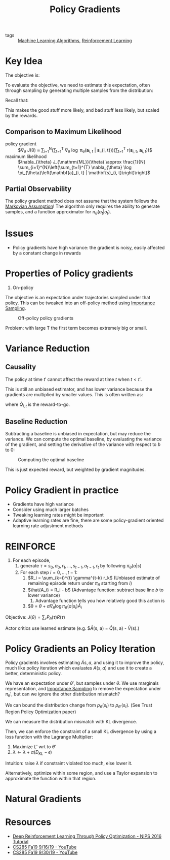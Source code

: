 :PROPERTIES:
:ID:       f90ef3b7-3d35-4af3-ba8f-00d27c6fa3c5
:END:
#+title: Policy Gradients

- tags :: [[id:fb39fedd-bece-4d0c-998d-e57d7a712408][Machine Learning Algorithms]], [[id:be63d7a1-322e-40df-a184-90ad2b8aabb4][Reinforcement Learning]]

* Key Idea

The objective is:

\begin{equation}
  \theta^{\star}=\arg \max _{\theta} E_{\tau \sim p_{\theta}(\tau)}\left[\sum_{t} r\left(\mathbf{s}_{t}, \mathbf{a}_{t}\right)\right]
\end{equation}

To evaluate the objective, we need to estimate this expectation, often
through sampling by generating multiple samples from the distribution:

\begin{equation}
  J(\theta)=E_{\tau \sim p_{\theta}(\tau)}\left[\sum_{t} r\left(\mathbf{s}_{t}, \mathbf{a}_{t}\right)\right] \approx \frac{1}{N} \sum_{i} \sum_{t} r\left(\mathbf{s}_{i, t}, \mathbf{a}_{i, t}\right)
\end{equation}

Recall that:

\begin{equation}
  \nabla_{\theta} J(\theta) \approx \frac{1}{N} \sum_{i=1}^{N} \underbrace{\nabla_{\theta} \log \pi_{\theta}\left(\tau_{i}\right)}_{\sum_{t=1}^{T} \nabla_{\theta} \log _{\theta} \pi_{\theta}\left(\mathbf{a}_{i, t} | \mathbf{s}_{i, t}\right)}r\left(\tau_{i}\right)
\end{equation}

This makes the good stuff more likely, and bad stuff less likely, but
scaled by the rewards.

** Comparison to Maximum Likelihood

- policy gradient :: $\nabla_{\theta} J(\theta) \approx \frac{1}{N}
  \sum_{i=1}^{N}\left(\sum_{t=1}^{T} \nabla_{\theta} \log
  \pi_{\theta}\left(\mathbf{a}_{i, t} | \mathbf{s}_{i,
  t}\right)\right)\left(\sum_{t=1}^{T} r\left(\mathbf{s}_{i, t},
  \mathbf{a}_{i, t}\right)\right)$
- maximum likelihood :: $\nabla_{\theta} J_{\mathrm{ML}}(\theta) \approx \frac{1}{N} \sum_{i=1}^{N}\left(\sum_{t=1}^{T} \nabla_{\theta} \log \pi_{\theta}\left(\mathbf{a}_{i, t} | \mathbf{s}_{i, t}\right)\right)$

** Partial Observability

The policy gradient method does not assume that the system follows the
[[id:40554b45-c938-4753-a9b5-2cea41d761e3][Markovian Assumption]]! The algorithm only requires the ability to
generate samples, and a function approximator for
$\pi_{\theta}(a_t |o_t)$.

* Issues

- Policy gradients have high variance: the gradient is noisy, easily
  affected by a constant change in rewards

* Properties of Policy gradients

1. On-policy

The objective is an expectation under trajectories sampled under that
policy. This can be tweaked into an off-policy method using
[[id:9a108a6e-8c01-49db-813d-6dcfe5825a4d][Importance Sampling]].

#+caption: Off-policy policy gradients
[[file:images/policy_gradients/screenshot2019-12-16_13-24-18_.png]]

\begin{align}
 \nabla_{\theta^{\prime}} J\left(\theta^{\prime}\right) &=E_{\tau \sim \pi_{\theta}(\tau)}\left[\frac{\pi_{\theta^{\prime}}(\tau)}{\pi_{\theta}(\tau)} \nabla_{\theta^{\prime}} \log \pi_{\theta^{\prime}}(\tau) r(\tau)\right] \quad \text { when } \theta \neq \theta^{\prime} \\ &=E_{\tau \sim \pi_{\theta}(\tau)}\left[\left(\prod_{t=1}^{T} \frac{\pi_{\theta^{\prime}}\left(\mathbf{a}_{t} | \mathbf{s}_{t}\right)}{\pi_{\theta}\left(\mathbf{a}_{t} | \mathbf{s}_{t}\right)}\right)\left(\sum_{t=1}^{T} \nabla_{\theta^{\prime}} \log \pi_{\theta^{\prime}}\left(\mathbf{a}_{t} | \mathbf{s}_{t}\right)\right)\left(\sum_{t=1}^{T} r\left(\mathbf{s}_{t}, \mathbf{a}_{t}\right)\right)\right]
 \end{align}

Problem: with large T the first term becomes extremely big or small.

* Variance Reduction

** Causality
The policy at time $t'$ cannot affect the reward at time $t$ when $t <
   t'$.

\begin{equation}
  \nabla_{\theta} J(\theta) \approx \frac{1}{N} \sum_{i=1}^{N}\left(\sum_{t=1}^{T} \nabla_{\theta} \log \pi_{\theta}\left(\mathbf{a}_{i, t} | \mathbf{s}_{i, t}\right)\right)\left(\sum_{t=t'}^{T} r\left(\mathbf{s}_{i, t}, \mathbf{a}_{i, t}\right)\right)
\end{equation}

This is still an unbiased estimator, and has lower variance because
the gradients are multiplied by smaller values. This is often written
as:

\begin{equation}
  \nabla_{\theta} J(\theta) \approx \frac{1}{N} \sum_{i=1}^{N} \sum_{t=1}^{T} \nabla_{\theta} \log \pi_{\theta}\left(\mathbf{a}_{i, t} | \mathbf{s}_{i, t}\right) \hat{Q}_{i, t}
\end{equation}

where $\hat{Q}_{i,t}$ is the reward-to-go.

** Baseline Reduction

\begin{equation}
  \nabla_{\theta} J(\theta) \approx \frac{1}{N} \sum_{i=1}^{N} \nabla_{\theta} \log \pi_{\theta}(\tau)[r(\tau)-b]
\end{equation}

Subtracting a baseline is unbiased in expectation, but may reduce the
variance. We can compute the optimal baseline, by evaluating the
variance of the gradient, and setting the derivative of the variance
with respect to $b$ to 0:

#+caption: Computing the optimal baseline
[[file:images/policy_gradients/screenshot2019-12-16_13-17-00_.png]]

This is just expected reward, but weighted by gradient magnitudes.

* Policy Gradient in practice

- Gradients have high variance
- Consider using much larger batches
- Tweaking learning rates might be important
- Adaptive learning rates are fine, there are some policy-gradient
  oriented learning rate adjustment methods

* REINFORCE

1. For each episode,
   1. generate $\tau = s_0, a_0, r_1, \dots, s_{t-1},
      a_{t-1}, r_t$ by following $\pi_{\theta}(a |s)$
   2. For each step $i = 0, \dots, t-1$:
      1. $R_i = \sum_{k=i}^{t} \gamma^{t-k} r_k$ (Unbiased estimate of
         remaining episode return under $\pi_{\theta}$ starting from $i$)
      2. $\hat{A_i} = R_i - b$ (Advantage function: subtract base line $b$ to lower variance)
         1. Advantage function tells you how relatively good this
            action is
      3. $\theta = $\theta + \alpha \nabla_\theta \log \pi_{\theta}
         (a| s_i) \hat{A}_i$

Objective: $J(\theta) = \sum_{\tau} P_{\theta}(\tau)R(\tau)$

\begin{align}
  \nabla_\theta J(\theta) &=  \nabla_\theta \sum_{\tau} P_\theta(\tau)
                            R(\tau) \\
                          &= \sum_{\tau} \nabla_\theta P_\theta(\tau)R(\tau)
\end{align}

Actor critics use learned estimate (e.g. $\hat{A}(s, a) = \hat{Q}(s,
a) - \hat{V}(s).)

* Policy Gradients an Policy Iteration

Policy gradients involves estimating $\hat{A}{s,a}$, and using it to
improve the policy, much like policy iteration which evaluates
$A(s,a)$ and use it to create a better, deterministic policy.

\begin{align}
  J(\theta') - J(\theta)  &= J(\theta') - E_{s_0 \sim p(s_1)}\left[
                            V^{\pi_\theta}(s_0) \right] \\
                          &=J(\theta') - E_{\tau \sim p_{\theta'}(\tau)}\left[
                            V^{\pi_\theta}(s_0) \right] \\
                          &= J(\theta') - E_{\tau \sim
                            p_{\theta'}(\tau)} \left[
                            \sum_{t=0}^{\infty} \gamma^t
                            V^{\pi_\theta} (s_t) - \sum_{t=1}^{\infty} \gamma^t
                            V^{\pi_\theta} (s_t)\right] \\
                          &= J(\theta') + E_{\tau \sim
                            p_{\theta'}(\tau)} \left[
                            \sum_{t=0}^{\infty} \gamma^t (\gamma
                            V^{\pi_\theta}(s_{t+1}) -
                            V^{\pi_\theta})(s_t) \right] \\
                          &= E_{\tau \sim \p_{\theta'}(\tau)} \left[
                            \sum_{t=0}^{\infty} \gamma^t r(s_t, a_t)
                            \right] + E_{\tau \sim
                            p_{\theta'}(\tau)} \left[
                            \sum_{t=0}^{\infty} \gamma^t (\gamma
                            V^{\pi_\theta}(s_{t+1}) -
                            V^{\pi_\theta})(s_t) \right] \\
                          &= E_{\tau \sim p_{\theta'}(\tau)} \left[
    \sum_t \gamma^t A^{\pi_\theta} (s_t, a,_t) \right]
\end{align}

We have an expectation under $\theta'$, but samples under $\theta$. We
use marginals representation, and [[id:9a108a6e-8c01-49db-813d-6dcfe5825a4d][Importance Sampling]] to remove the
expectation under $\pi_\theta'$, but can we ignore the other
distribution mismatch?

#+downloaded: screenshot @ 2019-12-19 14:47:34
[[file:images/policy_gradients/screenshot2019-12-19_14-47-34_.png]]

We can bound the distribution change from $p_{\theta}(s_t)$ to
$p_{\theta'}(s_t)$. (See Trust Region Policy Optimization paper)

We can measure the distribution mismatch with KL divergence.

Then, we can enforce the constraint of a small KL divergence by using
a loss function with  the Lagrange Multiplier:

\begin{equation}
  L(\theta', \lambda) = \sum_{t} E_{s_t \sim p_\theta(s_t)} \left[
    E_{a_t \sim \pi_{theta}(a_t|s_t)} \left[
      \frac{p_{theta'}(a_t|s_t)}{p_\theta(a_t|s_t)} \gamma^t
      A^{\pi_\theta} (s_t, a_t) \right] \right] - \lambda \left(
    D_{KL}(\pi_{\theta'}(a_t|s_t) || \pi_\theta (a_t|s_t)) - \epsilon \right)
\end{equation}

1. Maximize $L'$ wrt to $\theta'$
2. $\lambda  \leftarrow \lambda + \alpha (D_{KL} - \epsilon)$

Intuition: raise $\lambda$ if constraint violated too much, else lower
it.

Alternatively, optimize within some region, and use a Taylor expansion
to approximate the function within that region.

* Natural Gradients

* Resources
- [[https://nips.cc/Conferences/2016/Schedule?showEvent=6198][Deep Reinforcement Learning Through Policy Optimization - NIPS 2016 Tutorial]]
- [[https://www.youtube.com/watch?v=Ds1trXd6pos&list=PLkFD6_40KJIwhWJpGazJ9VSj9CFMkb79A&index=6&t=0s][CS285 Fa19 9/16/19 - YouTube]]
- [[https://www.youtube.com/watch?v=uR1Ubd2hAlE&list=PLkFD6_40KJIwhWJpGazJ9VSj9CFMkb79A&index=10&t=0s][CS285 Fa19 9/30/19 - YouTube]]
